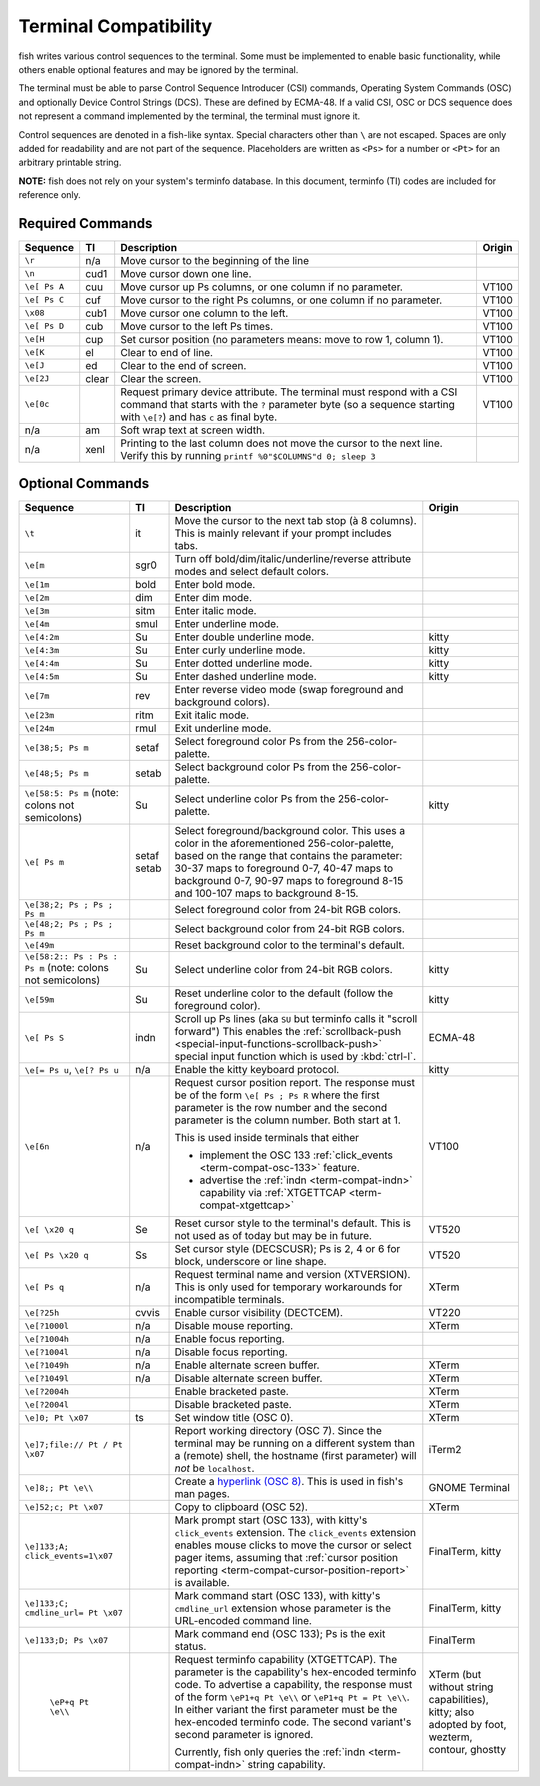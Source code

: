 Terminal Compatibility
======================

fish writes various control sequences to the terminal.
Some must be implemented to enable basic functionality,
while others enable optional features and may be ignored by the terminal.

The terminal must be able to parse Control Sequence Introducer (CSI) commands, Operating System Commands (OSC) and optionally Device Control Strings (DCS).
These are defined by ECMA-48.
If a valid CSI, OSC or DCS sequence does not represent a command implemented by the terminal, the terminal must ignore it.

Control sequences are denoted in a fish-like syntax.
Special characters other than ``\`` are not escaped.
Spaces are only added for readability and are not part of the sequence.
Placeholders are written as ``<Ps>`` for a number or ``<Pt>`` for an arbitrary printable string.

**NOTE:** fish does not rely on your system's terminfo database.
In this document, terminfo (TI) codes are included for reference only.

Required Commands
-----------------

.. list-table::
   :widths: auto
   :header-rows: 1

   * - Sequence
     - TI
     - Description
     - Origin
   * - ``\r``
     - n/a
     - Move cursor to the beginning of the line
     -
   * - ``\n``
     - cud1
     - Move cursor down one line.
     -
   * - ``\e[ Ps A``
     - cuu
     - Move cursor up Ps columns, or one column if no parameter.
     - VT100
   * - ``\e[ Ps C``
     - cuf
     - Move cursor to the right Ps columns, or one column if no parameter.
     - VT100
   * - ``\x08``
     - cub1
     - Move cursor one column to the left.
     - VT100
   * - ``\e[ Ps D``
     - cub
     - Move cursor to the left Ps times.
     - VT100
   * - ``\e[H``
     - cup
     - Set cursor position (no parameters means: move to row 1, column 1).
     - VT100
   * - ``\e[K``
     - el
     - Clear to end of line.
     - VT100
   * - ``\e[J``
     - ed
     - Clear to the end of screen.
     - VT100
   * - ``\e[2J``
     - clear
     - Clear the screen.
     - VT100
   * - ``\e[0c``
     -
     - Request primary device attribute.
       The terminal must respond with a CSI command that starts with the ``?`` parameter byte (so a sequence starting with ``\e[?``) and has ``c`` as final byte.
     - VT100
   * - n/a
     - am
     - Soft wrap text at screen width.
     -
   * - n/a
     - xenl
     - Printing to the last column does not move the cursor to the next line.
       Verify this by running ``printf %0"$COLUMNS"d 0; sleep 3``
     -

Optional Commands
-----------------

.. list-table::
   :widths: auto
   :header-rows: 1

   * - Sequence
     - TI
     - Description
     - Origin
   * - ``\t``
     - it
     - Move the cursor to the next tab stop (à 8 columns).
       This is mainly relevant if your prompt includes tabs.
     -

   * - ``\e[m``
     - sgr0
     - Turn off bold/dim/italic/underline/reverse attribute modes and select default colors.
     -
   * - ``\e[1m``
     - bold
     - Enter bold mode.
     -
   * - ``\e[2m``
     - dim
     - Enter dim mode.
     -
   * - ``\e[3m``
     - sitm
     - Enter italic mode.
     -
   * - ``\e[4m``
     - smul
     - Enter underline mode.
     -
   * - ``\e[4:2m``
     - Su
     - Enter double underline mode.
     - kitty
   * - ``\e[4:3m``
     - Su
     - Enter curly underline mode.
     - kitty
   * - ``\e[4:4m``
     - Su
     - Enter dotted underline mode.
     - kitty
   * - ``\e[4:5m``
     - Su
     - Enter dashed underline mode.
     - kitty
   * - ``\e[7m``
     - rev
     - Enter reverse video mode (swap foreground and background colors).
     -
   * - ``\e[23m``
     - ritm
     - Exit italic mode.
     -
   * - ``\e[24m``
     - rmul
     - Exit underline mode.
     -
   * - ``\e[38;5; Ps m``
     - setaf
     - Select foreground color Ps from the 256-color-palette.
     -
   * - ``\e[48;5; Ps m``
     - setab
     - Select background color Ps from the 256-color-palette.
     -
   * - ``\e[58:5: Ps m`` (note: colons not semicolons)
     - Su
     - Select underline color Ps from the 256-color-palette.
     - kitty
   * - ``\e[ Ps m``
     - setaf
       setab
     - Select foreground/background color. This uses a color in the aforementioned 256-color-palette, based on the range that contains the parameter:
       30-37 maps to foreground 0-7,
       40-47 maps to background 0-7,
       90-97 maps to foreground 8-15 and
       100-107 maps to background 8-15.
     -
   * - ``\e[38;2; Ps ; Ps ; Ps m``
     -
     - Select foreground color from 24-bit RGB colors.
     -
   * - ``\e[48;2; Ps ; Ps ; Ps m``
     -
     - Select background color from 24-bit RGB colors.
     -
   * - ``\e[49m``
     -
     - Reset background color to the terminal's default.
     -
   * - ``\e[58:2:: Ps : Ps : Ps m`` (note: colons not semicolons)
     - Su
     - Select underline color from 24-bit RGB colors.
     - kitty
   * - ``\e[59m``
     - Su
     - Reset underline color to the default (follow the foreground color).
     - kitty
   * - .. _term-compat-indn:

       ``\e[ Ps S``
     - indn
     - Scroll up Ps lines (aka ``SU`` but terminfo calls it "scroll forward")
       This enables the :ref:`scrollback-push <special-input-functions-scrollback-push>` special input function which is used by :kbd:`ctrl-l`.
     - ECMA-48
   * - ``\e[= Ps u``, ``\e[? Ps u``
     - n/a
     - Enable the kitty keyboard protocol.
     - kitty
   * - .. _term-compat-cursor-position-report:

       ``\e[6n``
     - n/a
     - Request cursor position report.
       The response must be of the form ``\e[ Ps ; Ps R``
       where the first parameter is the row number
       and the second parameter is the column number.
       Both start at 1.

       This is used inside terminals that either

       - implement the OSC 133 :ref:`click_events <term-compat-osc-133>` feature.
       - advertise the :ref:`indn <term-compat-indn>` capability via :ref:`XTGETTCAP <term-compat-xtgettcap>`
     - VT100
   * - ``\e[ \x20 q``
     - Se
     - Reset cursor style to the terminal's default. This is not used as of today but may be
       in future.
     - VT520
   * - ``\e[ Ps \x20 q``
     - Ss
     - Set cursor style (DECSCUSR); Ps is 2, 4 or 6 for block, underscore or line shape.
     - VT520
   * - .. _term-compat-xtversion:

       ``\e[ Ps q``
     - n/a
     - Request terminal name and version (XTVERSION).
       This is only used for temporary workarounds for incompatible terminals.
     - XTerm
   * - ``\e[?25h``
     - cvvis
     - Enable cursor visibility (DECTCEM).
     - VT220
   * - ``\e[?1000l``
     - n/a
     - Disable mouse reporting.
     - XTerm
   * - ``\e[?1004h``
     - n/a
     - Enable focus reporting.
     -
   * - ``\e[?1004l``
     - n/a
     - Disable focus reporting.
     -
   * - ``\e[?1049h``
     - n/a
     - Enable alternate screen buffer.
     - XTerm
   * - ``\e[?1049l``
     - n/a
     - Disable alternate screen buffer.
     - XTerm
   * - ``\e[?2004h``
     -
     - Enable bracketed paste.
     - XTerm
   * - ``\e[?2004l``
     -
     - Disable bracketed paste.
     - XTerm
   * - ``\e]0; Pt \x07``
     - ts
     - Set window title (OSC 0).
     - XTerm
   * - ``\e]7;file:// Pt / Pt \x07``
     -
     - Report working directory (OSC 7).
       Since the terminal may be running on a different system than a (remote) shell,
       the hostname (first parameter) will *not* be ``localhost``.
     - iTerm2
   * - ``\e]8;; Pt \e\\``
     -
     - Create a `hyperlink (OSC 8) <https://gist.github.com/egmontkob/eb114294efbcd5adb1944c9f3cb5feda>`_.
       This is used in fish's man pages.
     - GNOME Terminal
   * - ``\e]52;c; Pt \x07``
     -
     - Copy to clipboard (OSC 52).
     - XTerm
   * - .. _term-compat-osc-133:

       ``\e]133;A; click_events=1\x07``
     -
     - Mark prompt start (OSC 133), with kitty's ``click_events`` extension.
       The ``click_events`` extension enables mouse clicks to move the cursor or select pager items,
       assuming that :ref:`cursor position reporting <term-compat-cursor-position-report>` is available.
     - FinalTerm, kitty
   * - ``\e]133;C; cmdline_url= Pt \x07``
     -
     - Mark command start (OSC 133), with kitty's ``cmdline_url`` extension whose parameter is the URL-encoded command line.
     - FinalTerm, kitty
   * - ``\e]133;D; Ps \x07``
     -
     - Mark command end (OSC 133);  Ps is the exit status.
     - FinalTerm
   * - .. _term-compat-xtgettcap:

        ``\eP+q Pt \e\\``
     -
     - Request terminfo capability (XTGETTCAP).
       The parameter is the capability's hex-encoded terminfo code.
       To advertise a capability, the response must of the form
       ``\eP1+q Pt \e\\`` or ``\eP1+q Pt = Pt \e\\``.
       In either variant the first parameter must be the hex-encoded terminfo code.
       The second variant's second parameter is ignored.

       Currently, fish only queries the :ref:`indn <term-compat-indn>` string capability.
     - XTerm (but without string capabilities), kitty;
       also adopted by foot, wezterm, contour, ghostty
